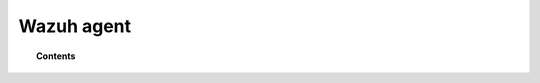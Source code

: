 .. Copyright (C) 2015, Wazuh, Inc.

.. meta::
   :description: 

Wazuh agent
===========


.. topic:: Contents

   .. toctree::
      :maxdepth: 1
      
      agent-enrollment/index
      agents/index
      deployment-variables/deployment-variables
